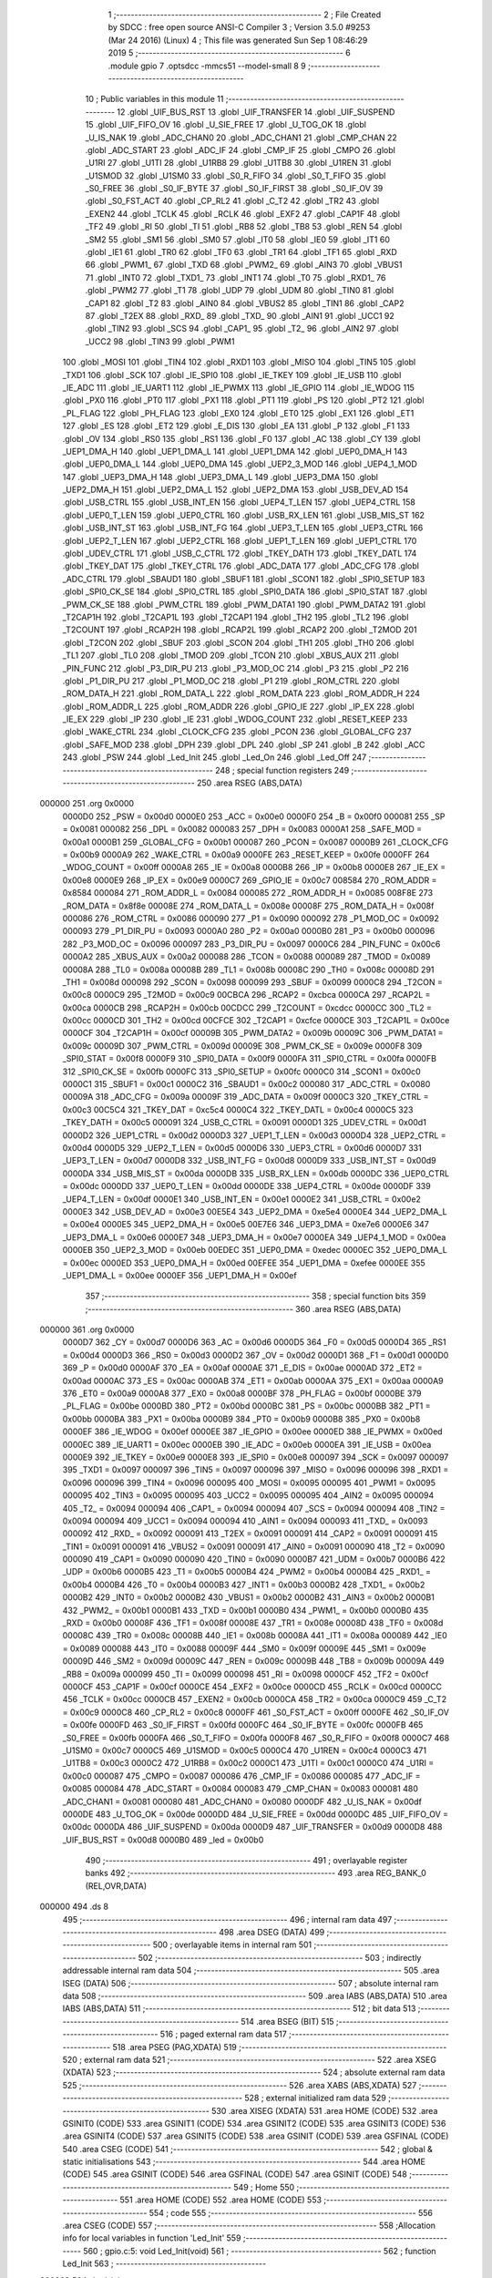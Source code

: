                                       1 ;--------------------------------------------------------
                                      2 ; File Created by SDCC : free open source ANSI-C Compiler
                                      3 ; Version 3.5.0 #9253 (Mar 24 2016) (Linux)
                                      4 ; This file was generated Sun Sep  1 08:46:29 2019
                                      5 ;--------------------------------------------------------
                                      6 	.module gpio
                                      7 	.optsdcc -mmcs51 --model-small
                                      8 	
                                      9 ;--------------------------------------------------------
                                     10 ; Public variables in this module
                                     11 ;--------------------------------------------------------
                                     12 	.globl _UIF_BUS_RST
                                     13 	.globl _UIF_TRANSFER
                                     14 	.globl _UIF_SUSPEND
                                     15 	.globl _UIF_FIFO_OV
                                     16 	.globl _U_SIE_FREE
                                     17 	.globl _U_TOG_OK
                                     18 	.globl _U_IS_NAK
                                     19 	.globl _ADC_CHAN0
                                     20 	.globl _ADC_CHAN1
                                     21 	.globl _CMP_CHAN
                                     22 	.globl _ADC_START
                                     23 	.globl _ADC_IF
                                     24 	.globl _CMP_IF
                                     25 	.globl _CMPO
                                     26 	.globl _U1RI
                                     27 	.globl _U1TI
                                     28 	.globl _U1RB8
                                     29 	.globl _U1TB8
                                     30 	.globl _U1REN
                                     31 	.globl _U1SMOD
                                     32 	.globl _U1SM0
                                     33 	.globl _S0_R_FIFO
                                     34 	.globl _S0_T_FIFO
                                     35 	.globl _S0_FREE
                                     36 	.globl _S0_IF_BYTE
                                     37 	.globl _S0_IF_FIRST
                                     38 	.globl _S0_IF_OV
                                     39 	.globl _S0_FST_ACT
                                     40 	.globl _CP_RL2
                                     41 	.globl _C_T2
                                     42 	.globl _TR2
                                     43 	.globl _EXEN2
                                     44 	.globl _TCLK
                                     45 	.globl _RCLK
                                     46 	.globl _EXF2
                                     47 	.globl _CAP1F
                                     48 	.globl _TF2
                                     49 	.globl _RI
                                     50 	.globl _TI
                                     51 	.globl _RB8
                                     52 	.globl _TB8
                                     53 	.globl _REN
                                     54 	.globl _SM2
                                     55 	.globl _SM1
                                     56 	.globl _SM0
                                     57 	.globl _IT0
                                     58 	.globl _IE0
                                     59 	.globl _IT1
                                     60 	.globl _IE1
                                     61 	.globl _TR0
                                     62 	.globl _TF0
                                     63 	.globl _TR1
                                     64 	.globl _TF1
                                     65 	.globl _RXD
                                     66 	.globl _PWM1_
                                     67 	.globl _TXD
                                     68 	.globl _PWM2_
                                     69 	.globl _AIN3
                                     70 	.globl _VBUS1
                                     71 	.globl _INT0
                                     72 	.globl _TXD1_
                                     73 	.globl _INT1
                                     74 	.globl _T0
                                     75 	.globl _RXD1_
                                     76 	.globl _PWM2
                                     77 	.globl _T1
                                     78 	.globl _UDP
                                     79 	.globl _UDM
                                     80 	.globl _TIN0
                                     81 	.globl _CAP1
                                     82 	.globl _T2
                                     83 	.globl _AIN0
                                     84 	.globl _VBUS2
                                     85 	.globl _TIN1
                                     86 	.globl _CAP2
                                     87 	.globl _T2EX
                                     88 	.globl _RXD_
                                     89 	.globl _TXD_
                                     90 	.globl _AIN1
                                     91 	.globl _UCC1
                                     92 	.globl _TIN2
                                     93 	.globl _SCS
                                     94 	.globl _CAP1_
                                     95 	.globl _T2_
                                     96 	.globl _AIN2
                                     97 	.globl _UCC2
                                     98 	.globl _TIN3
                                     99 	.globl _PWM1
                                    100 	.globl _MOSI
                                    101 	.globl _TIN4
                                    102 	.globl _RXD1
                                    103 	.globl _MISO
                                    104 	.globl _TIN5
                                    105 	.globl _TXD1
                                    106 	.globl _SCK
                                    107 	.globl _IE_SPI0
                                    108 	.globl _IE_TKEY
                                    109 	.globl _IE_USB
                                    110 	.globl _IE_ADC
                                    111 	.globl _IE_UART1
                                    112 	.globl _IE_PWMX
                                    113 	.globl _IE_GPIO
                                    114 	.globl _IE_WDOG
                                    115 	.globl _PX0
                                    116 	.globl _PT0
                                    117 	.globl _PX1
                                    118 	.globl _PT1
                                    119 	.globl _PS
                                    120 	.globl _PT2
                                    121 	.globl _PL_FLAG
                                    122 	.globl _PH_FLAG
                                    123 	.globl _EX0
                                    124 	.globl _ET0
                                    125 	.globl _EX1
                                    126 	.globl _ET1
                                    127 	.globl _ES
                                    128 	.globl _ET2
                                    129 	.globl _E_DIS
                                    130 	.globl _EA
                                    131 	.globl _P
                                    132 	.globl _F1
                                    133 	.globl _OV
                                    134 	.globl _RS0
                                    135 	.globl _RS1
                                    136 	.globl _F0
                                    137 	.globl _AC
                                    138 	.globl _CY
                                    139 	.globl _UEP1_DMA_H
                                    140 	.globl _UEP1_DMA_L
                                    141 	.globl _UEP1_DMA
                                    142 	.globl _UEP0_DMA_H
                                    143 	.globl _UEP0_DMA_L
                                    144 	.globl _UEP0_DMA
                                    145 	.globl _UEP2_3_MOD
                                    146 	.globl _UEP4_1_MOD
                                    147 	.globl _UEP3_DMA_H
                                    148 	.globl _UEP3_DMA_L
                                    149 	.globl _UEP3_DMA
                                    150 	.globl _UEP2_DMA_H
                                    151 	.globl _UEP2_DMA_L
                                    152 	.globl _UEP2_DMA
                                    153 	.globl _USB_DEV_AD
                                    154 	.globl _USB_CTRL
                                    155 	.globl _USB_INT_EN
                                    156 	.globl _UEP4_T_LEN
                                    157 	.globl _UEP4_CTRL
                                    158 	.globl _UEP0_T_LEN
                                    159 	.globl _UEP0_CTRL
                                    160 	.globl _USB_RX_LEN
                                    161 	.globl _USB_MIS_ST
                                    162 	.globl _USB_INT_ST
                                    163 	.globl _USB_INT_FG
                                    164 	.globl _UEP3_T_LEN
                                    165 	.globl _UEP3_CTRL
                                    166 	.globl _UEP2_T_LEN
                                    167 	.globl _UEP2_CTRL
                                    168 	.globl _UEP1_T_LEN
                                    169 	.globl _UEP1_CTRL
                                    170 	.globl _UDEV_CTRL
                                    171 	.globl _USB_C_CTRL
                                    172 	.globl _TKEY_DATH
                                    173 	.globl _TKEY_DATL
                                    174 	.globl _TKEY_DAT
                                    175 	.globl _TKEY_CTRL
                                    176 	.globl _ADC_DATA
                                    177 	.globl _ADC_CFG
                                    178 	.globl _ADC_CTRL
                                    179 	.globl _SBAUD1
                                    180 	.globl _SBUF1
                                    181 	.globl _SCON1
                                    182 	.globl _SPI0_SETUP
                                    183 	.globl _SPI0_CK_SE
                                    184 	.globl _SPI0_CTRL
                                    185 	.globl _SPI0_DATA
                                    186 	.globl _SPI0_STAT
                                    187 	.globl _PWM_CK_SE
                                    188 	.globl _PWM_CTRL
                                    189 	.globl _PWM_DATA1
                                    190 	.globl _PWM_DATA2
                                    191 	.globl _T2CAP1H
                                    192 	.globl _T2CAP1L
                                    193 	.globl _T2CAP1
                                    194 	.globl _TH2
                                    195 	.globl _TL2
                                    196 	.globl _T2COUNT
                                    197 	.globl _RCAP2H
                                    198 	.globl _RCAP2L
                                    199 	.globl _RCAP2
                                    200 	.globl _T2MOD
                                    201 	.globl _T2CON
                                    202 	.globl _SBUF
                                    203 	.globl _SCON
                                    204 	.globl _TH1
                                    205 	.globl _TH0
                                    206 	.globl _TL1
                                    207 	.globl _TL0
                                    208 	.globl _TMOD
                                    209 	.globl _TCON
                                    210 	.globl _XBUS_AUX
                                    211 	.globl _PIN_FUNC
                                    212 	.globl _P3_DIR_PU
                                    213 	.globl _P3_MOD_OC
                                    214 	.globl _P3
                                    215 	.globl _P2
                                    216 	.globl _P1_DIR_PU
                                    217 	.globl _P1_MOD_OC
                                    218 	.globl _P1
                                    219 	.globl _ROM_CTRL
                                    220 	.globl _ROM_DATA_H
                                    221 	.globl _ROM_DATA_L
                                    222 	.globl _ROM_DATA
                                    223 	.globl _ROM_ADDR_H
                                    224 	.globl _ROM_ADDR_L
                                    225 	.globl _ROM_ADDR
                                    226 	.globl _GPIO_IE
                                    227 	.globl _IP_EX
                                    228 	.globl _IE_EX
                                    229 	.globl _IP
                                    230 	.globl _IE
                                    231 	.globl _WDOG_COUNT
                                    232 	.globl _RESET_KEEP
                                    233 	.globl _WAKE_CTRL
                                    234 	.globl _CLOCK_CFG
                                    235 	.globl _PCON
                                    236 	.globl _GLOBAL_CFG
                                    237 	.globl _SAFE_MOD
                                    238 	.globl _DPH
                                    239 	.globl _DPL
                                    240 	.globl _SP
                                    241 	.globl _B
                                    242 	.globl _ACC
                                    243 	.globl _PSW
                                    244 	.globl _Led_Init
                                    245 	.globl _Led_On
                                    246 	.globl _Led_Off
                                    247 ;--------------------------------------------------------
                                    248 ; special function registers
                                    249 ;--------------------------------------------------------
                                    250 	.area RSEG    (ABS,DATA)
      000000                        251 	.org 0x0000
                           0000D0   252 _PSW	=	0x00d0
                           0000E0   253 _ACC	=	0x00e0
                           0000F0   254 _B	=	0x00f0
                           000081   255 _SP	=	0x0081
                           000082   256 _DPL	=	0x0082
                           000083   257 _DPH	=	0x0083
                           0000A1   258 _SAFE_MOD	=	0x00a1
                           0000B1   259 _GLOBAL_CFG	=	0x00b1
                           000087   260 _PCON	=	0x0087
                           0000B9   261 _CLOCK_CFG	=	0x00b9
                           0000A9   262 _WAKE_CTRL	=	0x00a9
                           0000FE   263 _RESET_KEEP	=	0x00fe
                           0000FF   264 _WDOG_COUNT	=	0x00ff
                           0000A8   265 _IE	=	0x00a8
                           0000B8   266 _IP	=	0x00b8
                           0000E8   267 _IE_EX	=	0x00e8
                           0000E9   268 _IP_EX	=	0x00e9
                           0000C7   269 _GPIO_IE	=	0x00c7
                           008584   270 _ROM_ADDR	=	0x8584
                           000084   271 _ROM_ADDR_L	=	0x0084
                           000085   272 _ROM_ADDR_H	=	0x0085
                           008F8E   273 _ROM_DATA	=	0x8f8e
                           00008E   274 _ROM_DATA_L	=	0x008e
                           00008F   275 _ROM_DATA_H	=	0x008f
                           000086   276 _ROM_CTRL	=	0x0086
                           000090   277 _P1	=	0x0090
                           000092   278 _P1_MOD_OC	=	0x0092
                           000093   279 _P1_DIR_PU	=	0x0093
                           0000A0   280 _P2	=	0x00a0
                           0000B0   281 _P3	=	0x00b0
                           000096   282 _P3_MOD_OC	=	0x0096
                           000097   283 _P3_DIR_PU	=	0x0097
                           0000C6   284 _PIN_FUNC	=	0x00c6
                           0000A2   285 _XBUS_AUX	=	0x00a2
                           000088   286 _TCON	=	0x0088
                           000089   287 _TMOD	=	0x0089
                           00008A   288 _TL0	=	0x008a
                           00008B   289 _TL1	=	0x008b
                           00008C   290 _TH0	=	0x008c
                           00008D   291 _TH1	=	0x008d
                           000098   292 _SCON	=	0x0098
                           000099   293 _SBUF	=	0x0099
                           0000C8   294 _T2CON	=	0x00c8
                           0000C9   295 _T2MOD	=	0x00c9
                           00CBCA   296 _RCAP2	=	0xcbca
                           0000CA   297 _RCAP2L	=	0x00ca
                           0000CB   298 _RCAP2H	=	0x00cb
                           00CDCC   299 _T2COUNT	=	0xcdcc
                           0000CC   300 _TL2	=	0x00cc
                           0000CD   301 _TH2	=	0x00cd
                           00CFCE   302 _T2CAP1	=	0xcfce
                           0000CE   303 _T2CAP1L	=	0x00ce
                           0000CF   304 _T2CAP1H	=	0x00cf
                           00009B   305 _PWM_DATA2	=	0x009b
                           00009C   306 _PWM_DATA1	=	0x009c
                           00009D   307 _PWM_CTRL	=	0x009d
                           00009E   308 _PWM_CK_SE	=	0x009e
                           0000F8   309 _SPI0_STAT	=	0x00f8
                           0000F9   310 _SPI0_DATA	=	0x00f9
                           0000FA   311 _SPI0_CTRL	=	0x00fa
                           0000FB   312 _SPI0_CK_SE	=	0x00fb
                           0000FC   313 _SPI0_SETUP	=	0x00fc
                           0000C0   314 _SCON1	=	0x00c0
                           0000C1   315 _SBUF1	=	0x00c1
                           0000C2   316 _SBAUD1	=	0x00c2
                           000080   317 _ADC_CTRL	=	0x0080
                           00009A   318 _ADC_CFG	=	0x009a
                           00009F   319 _ADC_DATA	=	0x009f
                           0000C3   320 _TKEY_CTRL	=	0x00c3
                           00C5C4   321 _TKEY_DAT	=	0xc5c4
                           0000C4   322 _TKEY_DATL	=	0x00c4
                           0000C5   323 _TKEY_DATH	=	0x00c5
                           000091   324 _USB_C_CTRL	=	0x0091
                           0000D1   325 _UDEV_CTRL	=	0x00d1
                           0000D2   326 _UEP1_CTRL	=	0x00d2
                           0000D3   327 _UEP1_T_LEN	=	0x00d3
                           0000D4   328 _UEP2_CTRL	=	0x00d4
                           0000D5   329 _UEP2_T_LEN	=	0x00d5
                           0000D6   330 _UEP3_CTRL	=	0x00d6
                           0000D7   331 _UEP3_T_LEN	=	0x00d7
                           0000D8   332 _USB_INT_FG	=	0x00d8
                           0000D9   333 _USB_INT_ST	=	0x00d9
                           0000DA   334 _USB_MIS_ST	=	0x00da
                           0000DB   335 _USB_RX_LEN	=	0x00db
                           0000DC   336 _UEP0_CTRL	=	0x00dc
                           0000DD   337 _UEP0_T_LEN	=	0x00dd
                           0000DE   338 _UEP4_CTRL	=	0x00de
                           0000DF   339 _UEP4_T_LEN	=	0x00df
                           0000E1   340 _USB_INT_EN	=	0x00e1
                           0000E2   341 _USB_CTRL	=	0x00e2
                           0000E3   342 _USB_DEV_AD	=	0x00e3
                           00E5E4   343 _UEP2_DMA	=	0xe5e4
                           0000E4   344 _UEP2_DMA_L	=	0x00e4
                           0000E5   345 _UEP2_DMA_H	=	0x00e5
                           00E7E6   346 _UEP3_DMA	=	0xe7e6
                           0000E6   347 _UEP3_DMA_L	=	0x00e6
                           0000E7   348 _UEP3_DMA_H	=	0x00e7
                           0000EA   349 _UEP4_1_MOD	=	0x00ea
                           0000EB   350 _UEP2_3_MOD	=	0x00eb
                           00EDEC   351 _UEP0_DMA	=	0xedec
                           0000EC   352 _UEP0_DMA_L	=	0x00ec
                           0000ED   353 _UEP0_DMA_H	=	0x00ed
                           00EFEE   354 _UEP1_DMA	=	0xefee
                           0000EE   355 _UEP1_DMA_L	=	0x00ee
                           0000EF   356 _UEP1_DMA_H	=	0x00ef
                                    357 ;--------------------------------------------------------
                                    358 ; special function bits
                                    359 ;--------------------------------------------------------
                                    360 	.area RSEG    (ABS,DATA)
      000000                        361 	.org 0x0000
                           0000D7   362 _CY	=	0x00d7
                           0000D6   363 _AC	=	0x00d6
                           0000D5   364 _F0	=	0x00d5
                           0000D4   365 _RS1	=	0x00d4
                           0000D3   366 _RS0	=	0x00d3
                           0000D2   367 _OV	=	0x00d2
                           0000D1   368 _F1	=	0x00d1
                           0000D0   369 _P	=	0x00d0
                           0000AF   370 _EA	=	0x00af
                           0000AE   371 _E_DIS	=	0x00ae
                           0000AD   372 _ET2	=	0x00ad
                           0000AC   373 _ES	=	0x00ac
                           0000AB   374 _ET1	=	0x00ab
                           0000AA   375 _EX1	=	0x00aa
                           0000A9   376 _ET0	=	0x00a9
                           0000A8   377 _EX0	=	0x00a8
                           0000BF   378 _PH_FLAG	=	0x00bf
                           0000BE   379 _PL_FLAG	=	0x00be
                           0000BD   380 _PT2	=	0x00bd
                           0000BC   381 _PS	=	0x00bc
                           0000BB   382 _PT1	=	0x00bb
                           0000BA   383 _PX1	=	0x00ba
                           0000B9   384 _PT0	=	0x00b9
                           0000B8   385 _PX0	=	0x00b8
                           0000EF   386 _IE_WDOG	=	0x00ef
                           0000EE   387 _IE_GPIO	=	0x00ee
                           0000ED   388 _IE_PWMX	=	0x00ed
                           0000EC   389 _IE_UART1	=	0x00ec
                           0000EB   390 _IE_ADC	=	0x00eb
                           0000EA   391 _IE_USB	=	0x00ea
                           0000E9   392 _IE_TKEY	=	0x00e9
                           0000E8   393 _IE_SPI0	=	0x00e8
                           000097   394 _SCK	=	0x0097
                           000097   395 _TXD1	=	0x0097
                           000097   396 _TIN5	=	0x0097
                           000096   397 _MISO	=	0x0096
                           000096   398 _RXD1	=	0x0096
                           000096   399 _TIN4	=	0x0096
                           000095   400 _MOSI	=	0x0095
                           000095   401 _PWM1	=	0x0095
                           000095   402 _TIN3	=	0x0095
                           000095   403 _UCC2	=	0x0095
                           000095   404 _AIN2	=	0x0095
                           000094   405 _T2_	=	0x0094
                           000094   406 _CAP1_	=	0x0094
                           000094   407 _SCS	=	0x0094
                           000094   408 _TIN2	=	0x0094
                           000094   409 _UCC1	=	0x0094
                           000094   410 _AIN1	=	0x0094
                           000093   411 _TXD_	=	0x0093
                           000092   412 _RXD_	=	0x0092
                           000091   413 _T2EX	=	0x0091
                           000091   414 _CAP2	=	0x0091
                           000091   415 _TIN1	=	0x0091
                           000091   416 _VBUS2	=	0x0091
                           000091   417 _AIN0	=	0x0091
                           000090   418 _T2	=	0x0090
                           000090   419 _CAP1	=	0x0090
                           000090   420 _TIN0	=	0x0090
                           0000B7   421 _UDM	=	0x00b7
                           0000B6   422 _UDP	=	0x00b6
                           0000B5   423 _T1	=	0x00b5
                           0000B4   424 _PWM2	=	0x00b4
                           0000B4   425 _RXD1_	=	0x00b4
                           0000B4   426 _T0	=	0x00b4
                           0000B3   427 _INT1	=	0x00b3
                           0000B2   428 _TXD1_	=	0x00b2
                           0000B2   429 _INT0	=	0x00b2
                           0000B2   430 _VBUS1	=	0x00b2
                           0000B2   431 _AIN3	=	0x00b2
                           0000B1   432 _PWM2_	=	0x00b1
                           0000B1   433 _TXD	=	0x00b1
                           0000B0   434 _PWM1_	=	0x00b0
                           0000B0   435 _RXD	=	0x00b0
                           00008F   436 _TF1	=	0x008f
                           00008E   437 _TR1	=	0x008e
                           00008D   438 _TF0	=	0x008d
                           00008C   439 _TR0	=	0x008c
                           00008B   440 _IE1	=	0x008b
                           00008A   441 _IT1	=	0x008a
                           000089   442 _IE0	=	0x0089
                           000088   443 _IT0	=	0x0088
                           00009F   444 _SM0	=	0x009f
                           00009E   445 _SM1	=	0x009e
                           00009D   446 _SM2	=	0x009d
                           00009C   447 _REN	=	0x009c
                           00009B   448 _TB8	=	0x009b
                           00009A   449 _RB8	=	0x009a
                           000099   450 _TI	=	0x0099
                           000098   451 _RI	=	0x0098
                           0000CF   452 _TF2	=	0x00cf
                           0000CF   453 _CAP1F	=	0x00cf
                           0000CE   454 _EXF2	=	0x00ce
                           0000CD   455 _RCLK	=	0x00cd
                           0000CC   456 _TCLK	=	0x00cc
                           0000CB   457 _EXEN2	=	0x00cb
                           0000CA   458 _TR2	=	0x00ca
                           0000C9   459 _C_T2	=	0x00c9
                           0000C8   460 _CP_RL2	=	0x00c8
                           0000FF   461 _S0_FST_ACT	=	0x00ff
                           0000FE   462 _S0_IF_OV	=	0x00fe
                           0000FD   463 _S0_IF_FIRST	=	0x00fd
                           0000FC   464 _S0_IF_BYTE	=	0x00fc
                           0000FB   465 _S0_FREE	=	0x00fb
                           0000FA   466 _S0_T_FIFO	=	0x00fa
                           0000F8   467 _S0_R_FIFO	=	0x00f8
                           0000C7   468 _U1SM0	=	0x00c7
                           0000C5   469 _U1SMOD	=	0x00c5
                           0000C4   470 _U1REN	=	0x00c4
                           0000C3   471 _U1TB8	=	0x00c3
                           0000C2   472 _U1RB8	=	0x00c2
                           0000C1   473 _U1TI	=	0x00c1
                           0000C0   474 _U1RI	=	0x00c0
                           000087   475 _CMPO	=	0x0087
                           000086   476 _CMP_IF	=	0x0086
                           000085   477 _ADC_IF	=	0x0085
                           000084   478 _ADC_START	=	0x0084
                           000083   479 _CMP_CHAN	=	0x0083
                           000081   480 _ADC_CHAN1	=	0x0081
                           000080   481 _ADC_CHAN0	=	0x0080
                           0000DF   482 _U_IS_NAK	=	0x00df
                           0000DE   483 _U_TOG_OK	=	0x00de
                           0000DD   484 _U_SIE_FREE	=	0x00dd
                           0000DC   485 _UIF_FIFO_OV	=	0x00dc
                           0000DA   486 _UIF_SUSPEND	=	0x00da
                           0000D9   487 _UIF_TRANSFER	=	0x00d9
                           0000D8   488 _UIF_BUS_RST	=	0x00d8
                           0000B0   489 _led	=	0x00b0
                                    490 ;--------------------------------------------------------
                                    491 ; overlayable register banks
                                    492 ;--------------------------------------------------------
                                    493 	.area REG_BANK_0	(REL,OVR,DATA)
      000000                        494 	.ds 8
                                    495 ;--------------------------------------------------------
                                    496 ; internal ram data
                                    497 ;--------------------------------------------------------
                                    498 	.area DSEG    (DATA)
                                    499 ;--------------------------------------------------------
                                    500 ; overlayable items in internal ram 
                                    501 ;--------------------------------------------------------
                                    502 ;--------------------------------------------------------
                                    503 ; indirectly addressable internal ram data
                                    504 ;--------------------------------------------------------
                                    505 	.area ISEG    (DATA)
                                    506 ;--------------------------------------------------------
                                    507 ; absolute internal ram data
                                    508 ;--------------------------------------------------------
                                    509 	.area IABS    (ABS,DATA)
                                    510 	.area IABS    (ABS,DATA)
                                    511 ;--------------------------------------------------------
                                    512 ; bit data
                                    513 ;--------------------------------------------------------
                                    514 	.area BSEG    (BIT)
                                    515 ;--------------------------------------------------------
                                    516 ; paged external ram data
                                    517 ;--------------------------------------------------------
                                    518 	.area PSEG    (PAG,XDATA)
                                    519 ;--------------------------------------------------------
                                    520 ; external ram data
                                    521 ;--------------------------------------------------------
                                    522 	.area XSEG    (XDATA)
                                    523 ;--------------------------------------------------------
                                    524 ; absolute external ram data
                                    525 ;--------------------------------------------------------
                                    526 	.area XABS    (ABS,XDATA)
                                    527 ;--------------------------------------------------------
                                    528 ; external initialized ram data
                                    529 ;--------------------------------------------------------
                                    530 	.area XISEG   (XDATA)
                                    531 	.area HOME    (CODE)
                                    532 	.area GSINIT0 (CODE)
                                    533 	.area GSINIT1 (CODE)
                                    534 	.area GSINIT2 (CODE)
                                    535 	.area GSINIT3 (CODE)
                                    536 	.area GSINIT4 (CODE)
                                    537 	.area GSINIT5 (CODE)
                                    538 	.area GSINIT  (CODE)
                                    539 	.area GSFINAL (CODE)
                                    540 	.area CSEG    (CODE)
                                    541 ;--------------------------------------------------------
                                    542 ; global & static initialisations
                                    543 ;--------------------------------------------------------
                                    544 	.area HOME    (CODE)
                                    545 	.area GSINIT  (CODE)
                                    546 	.area GSFINAL (CODE)
                                    547 	.area GSINIT  (CODE)
                                    548 ;--------------------------------------------------------
                                    549 ; Home
                                    550 ;--------------------------------------------------------
                                    551 	.area HOME    (CODE)
                                    552 	.area HOME    (CODE)
                                    553 ;--------------------------------------------------------
                                    554 ; code
                                    555 ;--------------------------------------------------------
                                    556 	.area CSEG    (CODE)
                                    557 ;------------------------------------------------------------
                                    558 ;Allocation info for local variables in function 'Led_Init'
                                    559 ;------------------------------------------------------------
                                    560 ;	gpio.c:5: void Led_Init(void)
                                    561 ;	-----------------------------------------
                                    562 ;	 function Led_Init
                                    563 ;	-----------------------------------------
      000863                        564 _Led_Init:
                           000007   565 	ar7 = 0x07
                           000006   566 	ar6 = 0x06
                           000005   567 	ar5 = 0x05
                           000004   568 	ar4 = 0x04
                           000003   569 	ar3 = 0x03
                           000002   570 	ar2 = 0x02
                           000001   571 	ar1 = 0x01
                           000000   572 	ar0 = 0x00
                                    573 ;	gpio.c:7: P3_MOD_OC &= ~(1 << 0);
      000863 AF 96            [24]  574 	mov	r7,_P3_MOD_OC
      000865 74 FE            [12]  575 	mov	a,#0xFE
      000867 5F               [12]  576 	anl	a,r7
      000868 F5 96            [12]  577 	mov	_P3_MOD_OC,a
                                    578 ;	gpio.c:8: P3_DIR_PU |= (1 << 0);
      00086A 43 97 01         [24]  579 	orl	_P3_DIR_PU,#0x01
                                    580 ;	gpio.c:9: led = 0;
      00086D C2 B0            [12]  581 	clr	_led
      00086F 22               [24]  582 	ret
                                    583 ;------------------------------------------------------------
                                    584 ;Allocation info for local variables in function 'Led_On'
                                    585 ;------------------------------------------------------------
                                    586 ;	gpio.c:11: void Led_On(void)
                                    587 ;	-----------------------------------------
                                    588 ;	 function Led_On
                                    589 ;	-----------------------------------------
      000870                        590 _Led_On:
                                    591 ;	gpio.c:13: led = 1;
      000870 D2 B0            [12]  592 	setb	_led
      000872 22               [24]  593 	ret
                                    594 ;------------------------------------------------------------
                                    595 ;Allocation info for local variables in function 'Led_Off'
                                    596 ;------------------------------------------------------------
                                    597 ;	gpio.c:15: void Led_Off(void)
                                    598 ;	-----------------------------------------
                                    599 ;	 function Led_Off
                                    600 ;	-----------------------------------------
      000873                        601 _Led_Off:
                                    602 ;	gpio.c:17: led = 0;
      000873 C2 B0            [12]  603 	clr	_led
      000875 22               [24]  604 	ret
                                    605 	.area CSEG    (CODE)
                                    606 	.area CONST   (CODE)
                                    607 	.area XINIT   (CODE)
                                    608 	.area CABS    (ABS,CODE)
